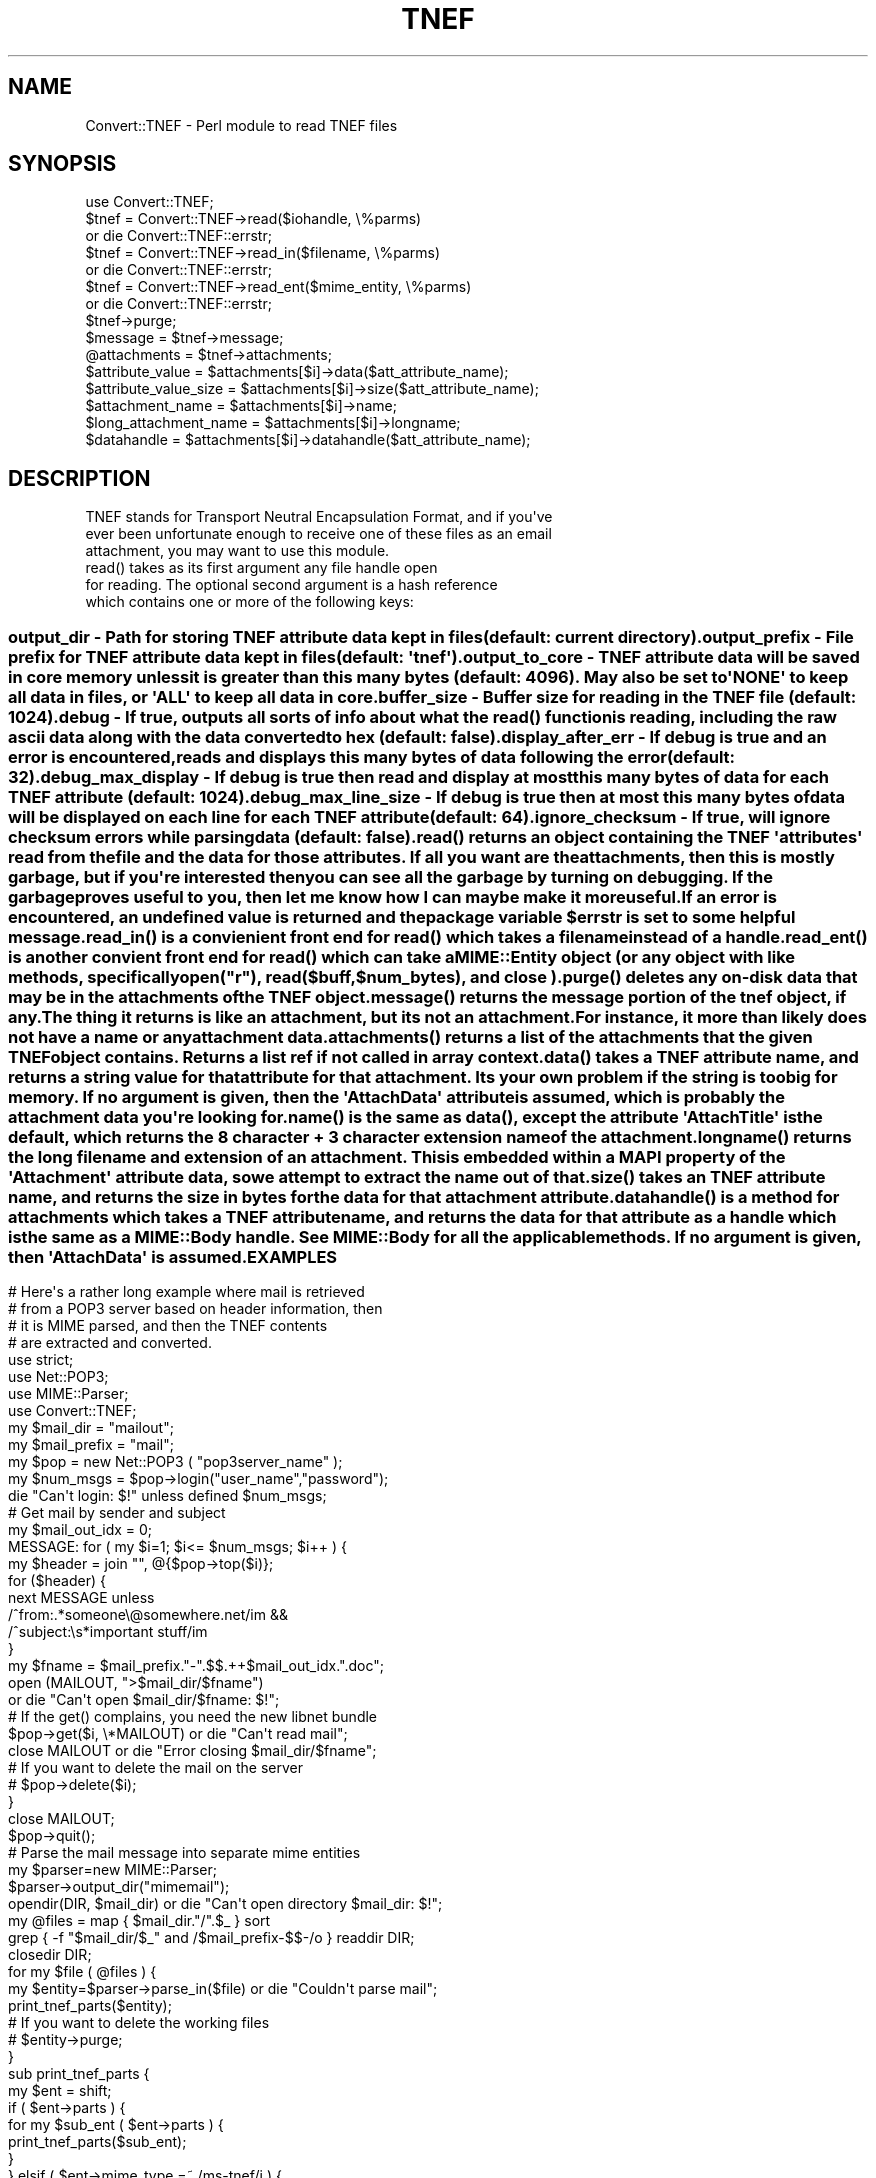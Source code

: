 .\" Automatically generated by Pod::Man 4.10 (Pod::Simple 3.35)
.\"
.\" Standard preamble:
.\" ========================================================================
.de Sp \" Vertical space (when we can't use .PP)
.if t .sp .5v
.if n .sp
..
.de Vb \" Begin verbatim text
.ft CW
.nf
.ne \\$1
..
.de Ve \" End verbatim text
.ft R
.fi
..
.\" Set up some character translations and predefined strings.  \*(-- will
.\" give an unbreakable dash, \*(PI will give pi, \*(L" will give a left
.\" double quote, and \*(R" will give a right double quote.  \*(C+ will
.\" give a nicer C++.  Capital omega is used to do unbreakable dashes and
.\" therefore won't be available.  \*(C` and \*(C' expand to `' in nroff,
.\" nothing in troff, for use with C<>.
.tr \(*W-
.ds C+ C\v'-.1v'\h'-1p'\s-2+\h'-1p'+\s0\v'.1v'\h'-1p'
.ie n \{\
.    ds -- \(*W-
.    ds PI pi
.    if (\n(.H=4u)&(1m=24u) .ds -- \(*W\h'-12u'\(*W\h'-12u'-\" diablo 10 pitch
.    if (\n(.H=4u)&(1m=20u) .ds -- \(*W\h'-12u'\(*W\h'-8u'-\"  diablo 12 pitch
.    ds L" ""
.    ds R" ""
.    ds C` ""
.    ds C' ""
'br\}
.el\{\
.    ds -- \|\(em\|
.    ds PI \(*p
.    ds L" ``
.    ds R" ''
.    ds C`
.    ds C'
'br\}
.\"
.\" Escape single quotes in literal strings from groff's Unicode transform.
.ie \n(.g .ds Aq \(aq
.el       .ds Aq '
.\"
.\" If the F register is >0, we'll generate index entries on stderr for
.\" titles (.TH), headers (.SH), subsections (.SS), items (.Ip), and index
.\" entries marked with X<> in POD.  Of course, you'll have to process the
.\" output yourself in some meaningful fashion.
.\"
.\" Avoid warning from groff about undefined register 'F'.
.de IX
..
.nr rF 0
.if \n(.g .if rF .nr rF 1
.if (\n(rF:(\n(.g==0)) \{\
.    if \nF \{\
.        de IX
.        tm Index:\\$1\t\\n%\t"\\$2"
..
.        if !\nF==2 \{\
.            nr % 0
.            nr F 2
.        \}
.    \}
.\}
.rr rF
.\" ========================================================================
.\"
.IX Title "TNEF 3"
.TH TNEF 3 "2012-07-23" "perl v5.28.2" "User Contributed Perl Documentation"
.\" For nroff, turn off justification.  Always turn off hyphenation; it makes
.\" way too many mistakes in technical documents.
.if n .ad l
.nh
.SH "NAME"
.Vb 1
\& Convert::TNEF \- Perl module to read TNEF files
.Ve
.SH "SYNOPSIS"
.IX Header "SYNOPSIS"
.Vb 1
\& use Convert::TNEF;
\&
\& $tnef = Convert::TNEF\->read($iohandle, \e%parms)
\&  or die Convert::TNEF::errstr;
\&
\& $tnef = Convert::TNEF\->read_in($filename, \e%parms)
\&  or die Convert::TNEF::errstr;
\&
\& $tnef = Convert::TNEF\->read_ent($mime_entity, \e%parms)
\&  or die Convert::TNEF::errstr;
\&
\& $tnef\->purge;
\&
\& $message = $tnef\->message;
\&
\& @attachments = $tnef\->attachments;
\&
\& $attribute_value      = $attachments[$i]\->data($att_attribute_name);
\& $attribute_value_size = $attachments[$i]\->size($att_attribute_name);
\& $attachment_name = $attachments[$i]\->name;
\& $long_attachment_name = $attachments[$i]\->longname;
\&
\& $datahandle = $attachments[$i]\->datahandle($att_attribute_name);
.Ve
.SH "DESCRIPTION"
.IX Header "DESCRIPTION"
.Vb 3
\& TNEF stands for Transport Neutral Encapsulation Format, and if you\*(Aqve
\& ever been unfortunate enough to receive one of these files as an email
\& attachment, you may want to use this module.
\&
\& read() takes as its first argument any file handle open
\& for reading. The optional second argument is a hash reference
\& which contains one or more of the following keys:
.Ve
.SS ""
.IX Subsection ""
.Vb 2
\& output_dir \- Path for storing TNEF attribute data kept in files
\& (default: current directory).
\&
\& output_prefix \- File prefix for TNEF attribute data kept in files
\& (default: \*(Aqtnef\*(Aq).
\&
\& output_to_core \- TNEF attribute data will be saved in core memory unless
\& it is greater than this many bytes (default: 4096). May also be set to
\& \*(AqNONE\*(Aq to keep all data in files, or \*(AqALL\*(Aq to keep all data in core.
\&
\& buffer_size \- Buffer size for reading in the TNEF file (default: 1024).
\&
\& debug \- If true, outputs all sorts of info about what the read() function
\& is reading, including the raw ascii data along with the data converted
\& to hex (default: false).
\&
\& display_after_err \- If debug is true and an error is encountered,
\& reads and displays this many bytes of data following the error
\& (default: 32).
\&
\& debug_max_display \- If debug is true then read and display at most
\& this many bytes of data for each TNEF attribute (default: 1024).
\&
\& debug_max_line_size \- If debug is true then at most this many bytes of
\& data will be displayed on each line for each TNEF attribute
\& (default: 64).
\&
\& ignore_checksum \- If true, will ignore checksum errors while parsing
\& data (default: false).
\&
\& read() returns an object containing the TNEF \*(Aqattributes\*(Aq read from the
\& file and the data for those attributes. If all you want are the
\& attachments, then this is mostly garbage, but if you\*(Aqre interested then
\& you can see all the garbage by turning on debugging. If the garbage
\& proves useful to you, then let me know how I can maybe make it more
\& useful.
\&
\& If an error is encountered, an undefined value is returned and the
\& package variable $errstr is set to some helpful message.
\&
\& read_in() is a convienient front end for read() which takes a filename
\& instead of a handle.
\&
\& read_ent() is another convient front end for read() which can take a
\& MIME::Entity object (or any object with like methods, specifically
\& open("r"), read($buff,$num_bytes), and close ).
\&
\& purge() deletes any on\-disk data that may be in the attachments of
\& the TNEF object.
\&
\& message() returns the message portion of the tnef object, if any.
\& The thing it returns is like an attachment, but its not an attachment.
\& For instance, it more than likely does not have a name or any
\& attachment data.
\&
\& attachments() returns a list of the attachments that the given TNEF
\& object contains. Returns a list ref if not called in array context.
\&
\& data() takes a TNEF attribute name, and returns a string value for that 
\& attribute for that attachment. Its your own problem if the string is too
\& big for memory. If no argument is given, then the \*(AqAttachData\*(Aq attribute
\& is assumed, which is probably the attachment data you\*(Aqre looking for.
\&
\& name() is the same as data(), except the attribute \*(AqAttachTitle\*(Aq is
\& the default, which returns the 8 character + 3 character extension name
\& of the attachment.
\&
\& longname() returns the long filename and extension of an attachment. This
\& is embedded within a MAPI property of the \*(AqAttachment\*(Aq attribute data, so
\& we attempt to extract the name out of that.
\&
\& size() takes an TNEF attribute name, and returns the size in bytes for
\& the data for that attachment attribute.
\&
\& datahandle() is a method for attachments which takes a TNEF attribute
\& name, and returns the data for that attribute as a handle which is
\& the same as a MIME::Body handle.  See MIME::Body for all the applicable
\& methods. If no argument is given, then \*(AqAttachData\*(Aq is assumed.
.Ve
.SH "EXAMPLES"
.IX Header "EXAMPLES"
.Vb 4
\& # Here\*(Aqs a rather long example where mail is retrieved
\& # from a POP3 server based on header information, then
\& # it is MIME parsed, and then the TNEF contents
\& # are extracted and converted.
\&
\& use strict;
\& use Net::POP3;
\& use MIME::Parser;
\& use Convert::TNEF;
\&
\& my $mail_dir = "mailout";
\& my $mail_prefix = "mail";
\&
\& my $pop = new Net::POP3 ( "pop3server_name" );
\& my $num_msgs = $pop\->login("user_name","password");
\& die "Can\*(Aqt login: $!" unless defined $num_msgs;
\&
\& # Get mail by sender and subject
\& my $mail_out_idx = 0;
\& MESSAGE: for ( my $i=1; $i<= $num_msgs;  $i++ ) {
\&  my $header = join "", @{$pop\->top($i)};
\&
\&  for ($header) {
\&   next MESSAGE unless
\&    /^from:.*someone\e@somewhere.net/im &&
\&    /^subject:\es*important stuff/im
\&  }
\&
\&  my $fname = $mail_prefix."\-".$$.++$mail_out_idx.".doc";
\&  open (MAILOUT, ">$mail_dir/$fname")
\&   or die "Can\*(Aqt open $mail_dir/$fname: $!";
\&  # If the get() complains, you need the new libnet bundle
\&  $pop\->get($i, \e*MAILOUT) or die "Can\*(Aqt read mail";
\&  close MAILOUT or die "Error closing $mail_dir/$fname";
\&  # If you want to delete the mail on the server
\&  # $pop\->delete($i);
\& }
\&
\& close MAILOUT;
\& $pop\->quit();
\&
\& # Parse the mail message into separate mime entities
\& my $parser=new MIME::Parser;
\& $parser\->output_dir("mimemail");
\&
\& opendir(DIR, $mail_dir) or die "Can\*(Aqt open directory $mail_dir: $!";
\& my @files = map { $mail_dir."/".$_ } sort
\&  grep { \-f "$mail_dir/$_" and /$mail_prefix\-$$\-/o } readdir DIR;
\& closedir DIR;
\&
\& for my $file ( @files ) {
\&  my $entity=$parser\->parse_in($file) or die "Couldn\*(Aqt parse mail";
\&  print_tnef_parts($entity);
\&  # If you want to delete the working files
\&  # $entity\->purge;
\& }
\&
\& sub print_tnef_parts {
\&  my $ent = shift;
\&
\&  if ( $ent\->parts ) {
\&   for my $sub_ent ( $ent\->parts ) {
\&    print_tnef_parts($sub_ent);
\&   }
\&  } elsif ( $ent\->mime_type =~ /ms\-tnef/i ) {
\&
\&   # Create a tnef object
\&   my $tnef = Convert::TNEF\->read_ent($ent,{output_dir=>"tnefmail"})
\&    or die $Convert::TNEF::errstr;
\&   for ($tnef\->attachments) {
\&    print "Title:",$_\->name,"\en";
\&    print "Data:\en",$_\->data,"\en";
\&   }
\&
\&   # If you want to delete the working files
\&   # $tnef\->purge;
\&  }
\& }
.Ve
.SH "SEE ALSO"
.IX Header "SEE ALSO"
\&\fBperl\fR\|(1), \fBIO::Wrap\fR\|(3), \fBMIME::Parser\fR\|(3), \fBMIME::Entity\fR\|(3), \fBMIME::Body\fR\|(3)
.SH "CAVEATS"
.IX Header "CAVEATS"
.Vb 4
\& The parsing may depend on the endianness (see perlport) and width of
\& integers on the system where the TNEF file was created. If this proves
\& to be the case (check the debug output), I\*(Aqll see what I can do
\& about it.
.Ve
.SH "AUTHOR"
.IX Header "AUTHOR"
.Vb 1
\& Douglas Wilson, dougw@cpan.org
.Ve
